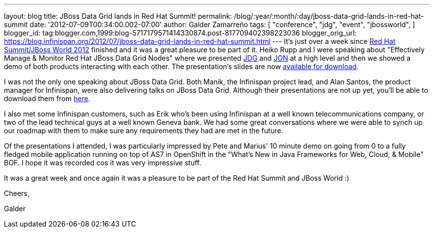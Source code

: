 ---
layout: blog
title: JBoss Data Grid lands in Red Hat Summit!
permalink: /blog/:year/:month/:day/jboss-data-grid-lands-in-red-hat-summit
date: '2012-07-09T00:34:00.002-07:00'
author: Galder Zamarreño
tags: [ "conference",
"jdg",
"event",
"jbossworld",
]
blogger_id: tag:blogger.com,1999:blog-5717179571414330874.post-817709402398223036
blogger_orig_url: https://blog.infinispan.org/2012/07/jboss-data-grid-lands-in-red-hat-summit.html
---
It's just over a week since http://www.redhat.com/summit/[Red Hat
Summit/JBoss World 2012] finished and it was a great pleasure to be part
of it. Heiko Rupp and I were speaking about "Effectively Manage &
Monitor Red Hat JBoss Data Grid Nodes" where we presented
http://www.redhat.com/products/jbossenterprisemiddleware/data-grid/[JDG]
and
http://www.redhat.com/products/jbossenterprisemiddleware/operations-network/[JON]
at a high level and then we showed a demo of both products interacting
with each other. The presentation's slides are now
http://rhsummit.files.wordpress.com/2012/03/zamarreno_data_grids.pdf[available
for download].



I was not the only one speaking about JBoss Data Grid. Both Manik, the
Infinispan project lead, and Alan Santos, the product manager for
Infinispan, were also delivering talks on JBoss Data Grid. Although
their presentations are not up yet, you'll be able to download them from
http://www.redhat.com/summit/2012/presentations/jbossworld/[here].



I also met some Infinispan customers, such as Erik who's been using
Infinispan at a well known telecommunications company, or two of the
lead technical guys at a well known Geneva bank. We had some great
conversations where we were able to synch up our roadmap with them to
make sure any requirements they had are met in the future.



Of the presentations I attended, I was particularly impressed by Pete
and Marius' 10 minute demo on going from 0 to a fully fledged mobile
application running on top of AS7 in OpenShift in the "What's New in
Java Frameworks for Web, Cloud, & Mobile" BOF. I hope it was recorded
cos it was very impressive stuff.



It was a great week and once again it was a pleasure to be part of the
Red Hat Summit and JBoss World :)



Cheers,

Galder
